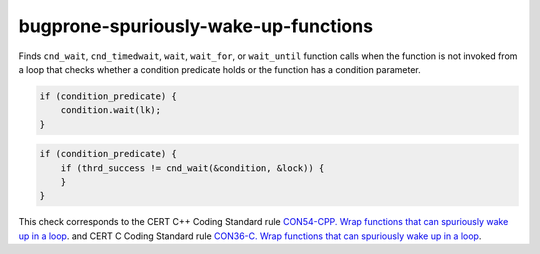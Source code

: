 .. title:: clang-tidy - bugprone-spuriously-wake-up-functions

bugprone-spuriously-wake-up-functions
=====================================

Finds ``cnd_wait``, ``cnd_timedwait``, ``wait``, ``wait_for``, or
``wait_until`` function calls when the function is not invoked from a loop
that checks whether a condition predicate holds or the function has a
condition parameter.

.. code-block:: c++

    if (condition_predicate) {
        condition.wait(lk);
    }

.. code-block:: c

    if (condition_predicate) {
        if (thrd_success != cnd_wait(&condition, &lock)) {
        }
    }

This check corresponds to the CERT C++ Coding Standard rule
`CON54-CPP. Wrap functions that can spuriously wake up in a loop
<https://wiki.sei.cmu.edu/confluence/display/cplusplus/CON54-CPP.+Wrap+functions+that+can+spuriously+wake+up+in+a+loop>`_.
and CERT C Coding Standard rule
`CON36-C. Wrap functions that can spuriously wake up in a loop
<https://wiki.sei.cmu.edu/confluence/display/c/CON36-C.+Wrap+functions+that+can+spuriously+wake+up+in+a+loop>`_.
